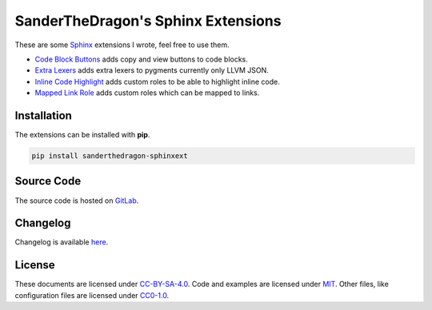 .. SPDX-FileCopyrightText: 2021-2024 SanderTheDragon <sanderthedragon@zoho.com>
..
.. SPDX-License-Identifier: CC-BY-SA-4.0

###################################
SanderTheDragon's Sphinx Extensions
###################################
These are some `Sphinx <https://www.sphinx-doc.org>`_ extensions I wrote, feel free to use them.

- `Code Block Buttons <https://sanderthedragon.gitlab.io/sphinx-extensions/codeblockbuttons.html>`_ adds copy and view buttons to code blocks.
- `Extra Lexers <https://sanderthedragon.gitlab.io/sphinx-extensions/extralexers.html>`_ adds extra lexers to pygments currently only LLVM JSON.
- `Inline Code Highlight <https://sanderthedragon.gitlab.io/sphinx-extensions/inlinecodehighlight.html>`_ adds custom roles to be able to highlight inline code.
- `Mapped Link Role <https://sanderthedragon.gitlab.io/sphinx-extensions/mappedlinkrole.html>`_ adds custom roles which can be mapped to links.

************
Installation
************
The extensions can be installed with **pip**.

.. code-block:: sh

   pip install sanderthedragon-sphinxext

***********
Source Code
***********
The source code is hosted on `GitLab <https://gitlab.com/SanderTheDragon/sphinx-extensions>`_.

*********
Changelog
*********
Changelog is available `here <https://sanderthedragon.gitlab.io/sphinx-extensions/changelog.html>`_.

*******
License
*******
These documents are licensed under `CC-BY-SA-4.0 <https://spdx.org/licenses/CC-BY-SA-4.0.html>`_.
Code and examples are licensed under `MIT <https://spdx.org/licenses/MIT.html>`_.
Other files, like configuration files are licensed under `CC0-1.0 <https://spdx.org/licenses/CC0-1.0.html>`_.

